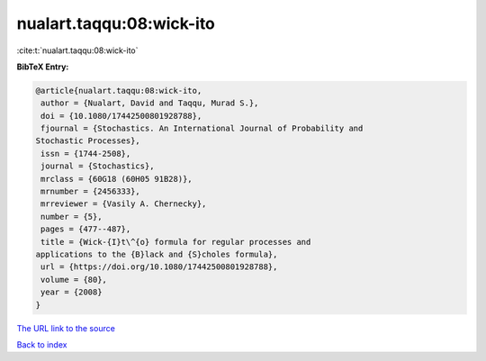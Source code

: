 nualart.taqqu:08:wick-ito
=========================

:cite:t:`nualart.taqqu:08:wick-ito`

**BibTeX Entry:**

.. code-block:: bibtex

   @article{nualart.taqqu:08:wick-ito,
    author = {Nualart, David and Taqqu, Murad S.},
    doi = {10.1080/17442500801928788},
    fjournal = {Stochastics. An International Journal of Probability and
   Stochastic Processes},
    issn = {1744-2508},
    journal = {Stochastics},
    mrclass = {60G18 (60H05 91B28)},
    mrnumber = {2456333},
    mrreviewer = {Vasily A. Chernecky},
    number = {5},
    pages = {477--487},
    title = {Wick-{I}t\^{o} formula for regular processes and
   applications to the {B}lack and {S}choles formula},
    url = {https://doi.org/10.1080/17442500801928788},
    volume = {80},
    year = {2008}
   }
`The URL link to the source <ttps://doi.org/10.1080/17442500801928788}>`_


`Back to index <../By-Cite-Keys.html>`_
